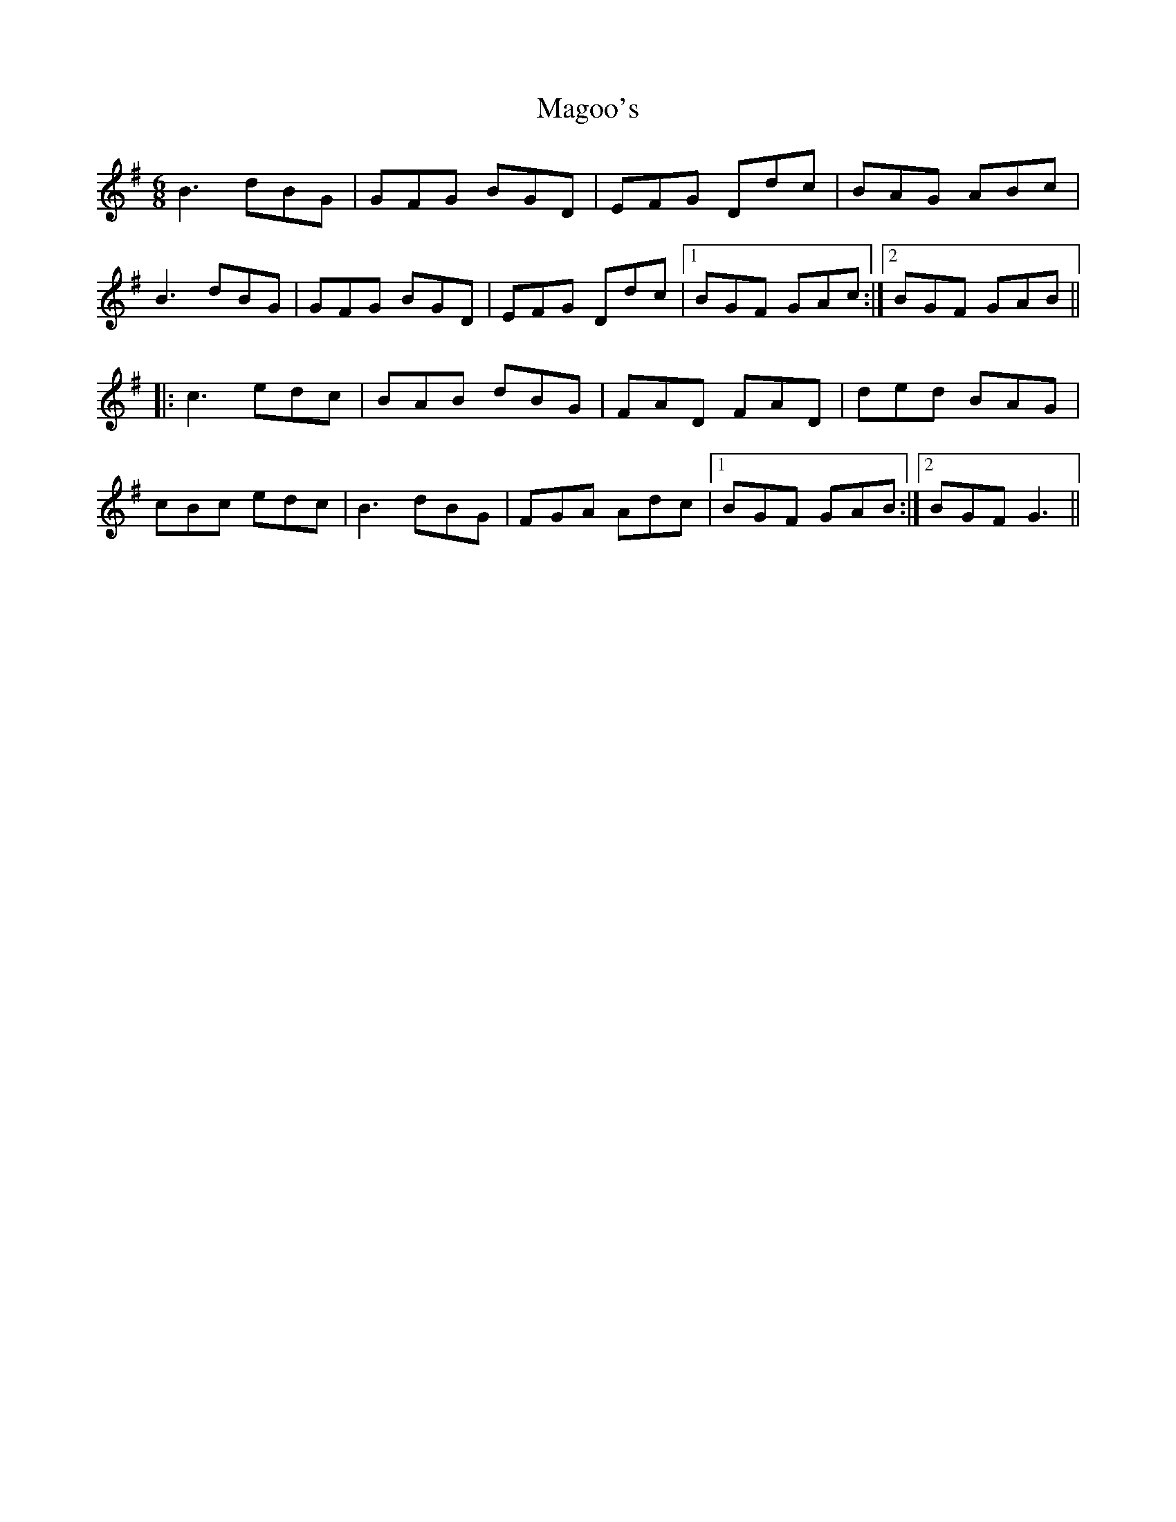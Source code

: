 X: 24887
T: Magoo's
R: jig
M: 6/8
K: Gmajor
B3 dBG|GFG BGD|EFG Ddc|BAG ABc|
B3 dBG|GFG BGD|EFG Ddc|1 BGF GAc:|2 BGF GAB||
|:c3 edc|BAB dBG|FAD FAD|ded BAG|
cBc edc|B3 dBG|FGA Adc|1 BGF GAB:|2 BGFG3||

